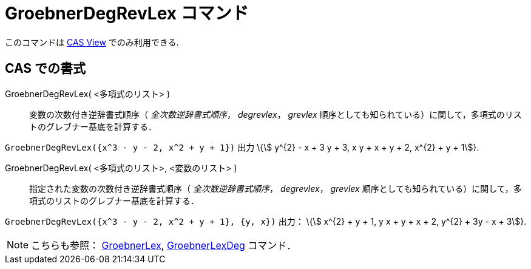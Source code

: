 = GroebnerDegRevLex コマンド
:page-en: commands/GroebnerDegRevLex
ifdef::env-github[:imagesdir: /ja/modules/ROOT/assets/images]

このコマンドは xref:/CASビュー.adoc[CAS View] でのみ利用できる.

== CAS での書式

GroebnerDegRevLex( <多項式のリスト> )::
  変数の次数付き逆辞書式順序（ _全次数逆辞書式順序_， _degrevlex_， _grevlex_
  順序としても知られている）に関して，多項式のリストのグレブナー基底を計算する．

[EXAMPLE]
====

`++GroebnerDegRevLex({x^3 - y - 2, x^2 + y + 1})++` 出力 \{stem:[ y^{2} - x + 3 y + 3, x y + x + y + 2, x^{2} + y + 1]}.

====

GroebnerDegRevLex( <多項式のリスト>, <変数のリスト> )::
  指定された変数の次数付き逆辞書式順序（ _全次数逆辞書式順序_， _degrevlex_， _grevlex_
  順序としても知られている）に関して，多項式のリストのグレブナー基底を計算する．

[EXAMPLE]
====

`++GroebnerDegRevLex({x^3 - y - 2, x^2 + y + 1}, {y, x})++` 出力： \{stem:[ x^{2} + y + 1, y x + y + x + 2, y^{2} + 3y - x + 3]}.

====



[NOTE]
====

こちらも参照： xref:/commands/GroebnerLex.adoc[GroebnerLex], xref:/commands/GroebnerLexDeg.adoc[GroebnerLexDeg]
コマンド．

====
